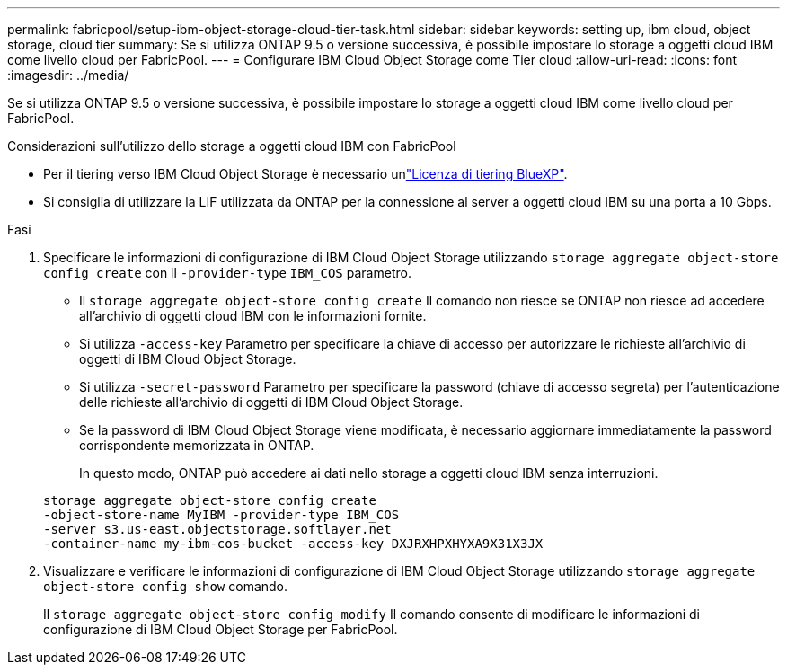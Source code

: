 ---
permalink: fabricpool/setup-ibm-object-storage-cloud-tier-task.html 
sidebar: sidebar 
keywords: setting up, ibm cloud, object storage, cloud tier 
summary: Se si utilizza ONTAP 9.5 o versione successiva, è possibile impostare lo storage a oggetti cloud IBM come livello cloud per FabricPool. 
---
= Configurare IBM Cloud Object Storage come Tier cloud
:allow-uri-read: 
:icons: font
:imagesdir: ../media/


[role="lead"]
Se si utilizza ONTAP 9.5 o versione successiva, è possibile impostare lo storage a oggetti cloud IBM come livello cloud per FabricPool.

.Considerazioni sull'utilizzo dello storage a oggetti cloud IBM con FabricPool
* Per il tiering verso IBM Cloud Object Storage è necessario unlink:https://bluexp.netapp.com/cloud-tiering["Licenza di tiering BlueXP"].
* Si consiglia di utilizzare la LIF utilizzata da ONTAP per la connessione al server a oggetti cloud IBM su una porta a 10 Gbps.


.Fasi
. Specificare le informazioni di configurazione di IBM Cloud Object Storage utilizzando `storage aggregate object-store config create` con il `-provider-type` `IBM_COS` parametro.
+
** Il `storage aggregate object-store config create` Il comando non riesce se ONTAP non riesce ad accedere all'archivio di oggetti cloud IBM con le informazioni fornite.
** Si utilizza `-access-key` Parametro per specificare la chiave di accesso per autorizzare le richieste all'archivio di oggetti di IBM Cloud Object Storage.
** Si utilizza `-secret-password` Parametro per specificare la password (chiave di accesso segreta) per l'autenticazione delle richieste all'archivio di oggetti di IBM Cloud Object Storage.
** Se la password di IBM Cloud Object Storage viene modificata, è necessario aggiornare immediatamente la password corrispondente memorizzata in ONTAP.
+
In questo modo, ONTAP può accedere ai dati nello storage a oggetti cloud IBM senza interruzioni.



+
[listing]
----
storage aggregate object-store config create
-object-store-name MyIBM -provider-type IBM_COS
-server s3.us-east.objectstorage.softlayer.net
-container-name my-ibm-cos-bucket -access-key DXJRXHPXHYXA9X31X3JX
----
. Visualizzare e verificare le informazioni di configurazione di IBM Cloud Object Storage utilizzando `storage aggregate object-store config show` comando.
+
Il `storage aggregate object-store config modify` Il comando consente di modificare le informazioni di configurazione di IBM Cloud Object Storage per FabricPool.


